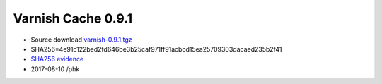 .. _rel0.9.1:

Varnish Cache 0.9.1
===================

* Source download `varnish-0.9.1.tgz </downloads/varnish-0.9.1.tgz>`_

* SHA256=4e91c122bed2fd646be3b25caf971ff91acbcd15ea25709303dacaed235b2f41

* `SHA256 evidence <https://svnweb.freebsd.org/ports/head/www/varnish/distinfo?view=markup&pathrev=170365>`_

* 2017-08-10 /phk
